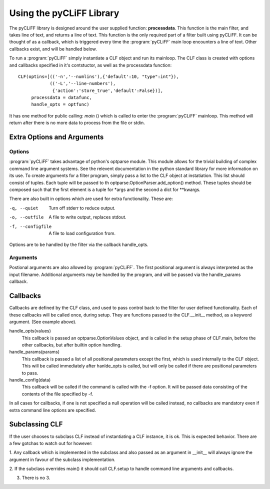 Using the pyCLiFF Library
=========================

The pyCLiFF library is designed around the user supplied function:
**processdata**. This function is the main filter, and takes line of text, and
returns a line of text. This function is the only required part of a filter
built using pyCLiFF.  It can be thought of as a callback, which is triggered
every time the :program:`pyCLiFF` main loop encounters a line of text. Other
callbacks exist, and will be handled below.

To run a :program:`pyCLiFF` simply instantiate a CLF object and run its
mainloop.  The CLF class is created with options and callbacks specified in
it's contstuctor, as well as the processdata function::

    CLF(optins=[(('-n','--numlins'),{'default':10, "type":int"}),
                (('-L','--line-numbers'),
                 {'action':'store_true','default':False})],
         processdata = datafunc,
         handle_opts = optfunc)

It has one method for public calling: *main* () which is called to enter the
:program:`pyCLiFF` mainloop. This method will return after there is no more
data to process from the file or stdin.

Extra Options and Arguments
---------------------------

Options
^^^^^^^

:program:`pyCLiFF` takes advantage of python's optparse module. This module
allows for the trivial building of complex command line argument systems.  See
the relevent documentation in the python standard library for more information
on its use.  To create arguments for a filter program, simply pass a list to
the CLF object at instatiation. This list should consist of tuples. Each tuple
will be passed to th optparse.OptionParser.add_option() method. These tuples
should be composed such that the first element is a tuple for \*args and the
second a dict for \*\*kwargs.

There are also built in options which are used for extra functionality. These
are:

-q, --quiet
  Turn off stderr to reduce output.

-o, --outfile
  A file to write output, replaces stdout.

-f, --configfile
  A file to load configuration from.

Options are to be handled by the filter via the callback handle_opts.

Arguments
^^^^^^^^^

Postional arguments are also allowed by :program:`pyCLiFF`. The first
positional argument is always interpreted as the input filename.  Additional
arguments may be handled by the program, and will be passed via the
handle_params callback.

Callbacks
----------

Callbacks are defined by the CLF class, and used to pass control back to the
filter for user defined functionality.  Each of these callbacks will be called
once, during setup. They are functions passed to the CLF.__init__ method, as a
keyword argument. (See example above).

handle_opts(values)
  This callback is passed an optparse.OptionValues object, and is called in the
  setup phase of CLF.main, before the other callbacks, but after builtin option
  handling.

handle_params(params)
  This callback is passed a list of all positional parameters except the first,
  which is used internally to the CLF object. This will be called immediately
  after hanlde_opts is called, but will only be called if there are positional
  parameters to pass.

handle_config(data)
  This callback will be called if the command is called with the -f option. It
  will be passed data consisting of the contents of the file specified by -f.

In all cases for callbacks, if one is not specified a null operation will be
called instead, no callbacks are mandatory even if extra command line options
are specified.

Subclassing CLF
---------------

If the user chooses to subclass CLF instead of instantiating a CLF instance, it
is ok. This is expected behavior.  There are a few gotchas to watch out for
however:

1. Any callback which is implemented in the subclass and also passed as an
argument in __init__ will always ignore the argument in favour of the subclass
implementation.

2. If the subclass overrides main() it should call CLF.setup to handle command
line arguments and callbacks.

3. There is no 3.


